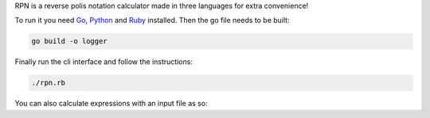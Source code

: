 RPN is a reverse polis notation calculator made in three languages for extra convenience!

To run it you need Go_, Python_ and Ruby_ installed. Then the go file needs to be built:

.. code-block:: bash
   
   go build -o logger

Finally run the cli interface and follow the instructions:

.. code-block:: bash

  ./rpn.rb

You can also calculate expressions with an input file as so:

.. code-block::bash

   ./rpn.rb < input.txt


.. _Go: https://golang.org/
.. _Python: https://www.python.org/
.. _Ruby: https://www.ruby-lang.org/en/
